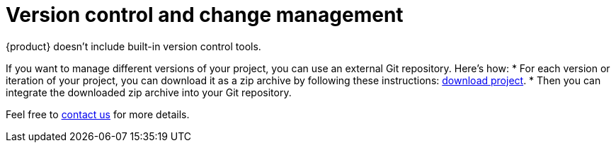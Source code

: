 = Version control and change management

{product} doesn't include built-in version control tools.

If you want to manage different versions of your project, you can use an external Git repository.
Here's how:
* For each version or iteration of your project, you can download it as a zip archive by following these instructions: xref:hands-on/how-tos/project-management.adoc#download-project[download project].
* Then you can integrate the downloaded zip archive into your Git repository.

Feel free to xref:ROOT:help.adoc[contact us] for more details.